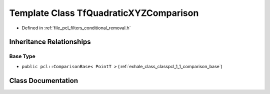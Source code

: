 .. _exhale_class_classpcl_1_1_tf_quadratic_x_y_z_comparison:

Template Class TfQuadraticXYZComparison
=======================================

- Defined in :ref:`file_pcl_filters_conditional_removal.h`


Inheritance Relationships
-------------------------

Base Type
*********

- ``public pcl::ComparisonBase< PointT >`` (:ref:`exhale_class_classpcl_1_1_comparison_base`)


Class Documentation
-------------------


.. doxygenclass:: pcl::TfQuadraticXYZComparison
   :members:
   :protected-members:
   :undoc-members: